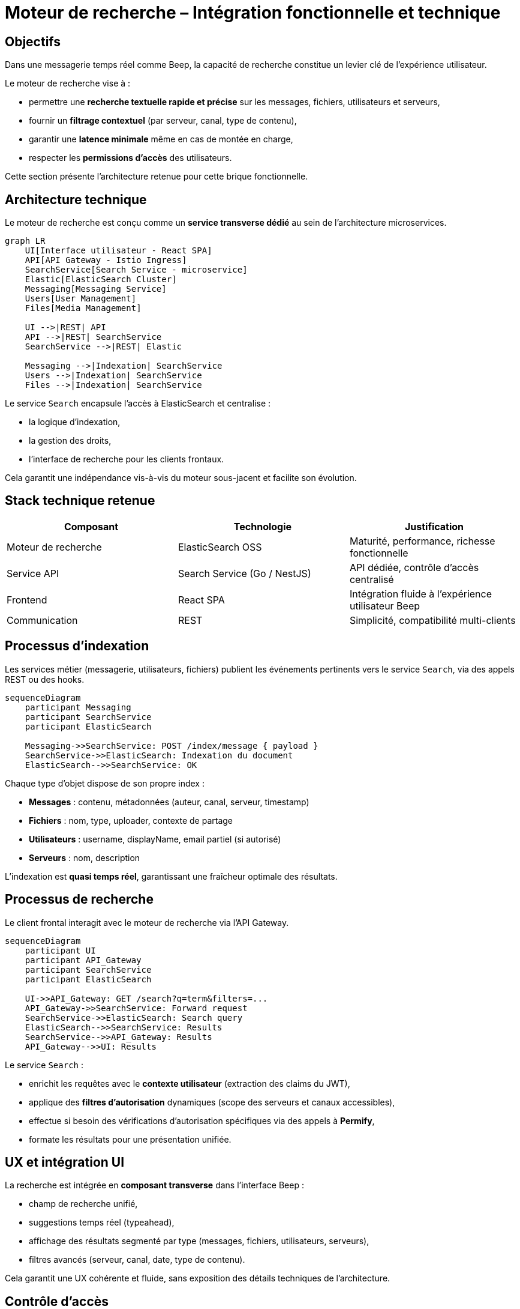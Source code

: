 = Moteur de recherche – Intégration fonctionnelle et technique

== Objectifs

Dans une messagerie temps réel comme Beep, la capacité de recherche constitue un levier clé de l’expérience utilisateur.

Le moteur de recherche vise à :

- permettre une **recherche textuelle rapide et précise** sur les messages, fichiers, utilisateurs et serveurs,
- fournir un **filtrage contextuel** (par serveur, canal, type de contenu),
- garantir une **latence minimale** même en cas de montée en charge,
- respecter les **permissions d’accès** des utilisateurs.

Cette section présente l’architecture retenue pour cette brique fonctionnelle.

== Architecture technique

Le moteur de recherche est conçu comme un **service transverse dédié** au sein de l’architecture microservices.

[mermaid]
----
graph LR
    UI[Interface utilisateur - React SPA]
    API[API Gateway - Istio Ingress]
    SearchService[Search Service - microservice]
    Elastic[ElasticSearch Cluster]
    Messaging[Messaging Service]
    Users[User Management]
    Files[Media Management]

    UI -->|REST| API
    API -->|REST| SearchService
    SearchService -->|REST| Elastic

    Messaging -->|Indexation| SearchService
    Users -->|Indexation| SearchService
    Files -->|Indexation| SearchService
----

Le service `Search` encapsule l’accès à ElasticSearch et centralise :

- la logique d’indexation,
- la gestion des droits,
- l’interface de recherche pour les clients frontaux.

Cela garantit une indépendance vis-à-vis du moteur sous-jacent et facilite son évolution.

== Stack technique retenue

[cols="1,1,1", options="header"]
|===
| Composant
| Technologie
| Justification

| Moteur de recherche
| ElasticSearch OSS
| Maturité, performance, richesse fonctionnelle

| Service API
| Search Service (Go / NestJS)
| API dédiée, contrôle d’accès centralisé

| Frontend
| React SPA
| Intégration fluide à l’expérience utilisateur Beep

| Communication
| REST
| Simplicité, compatibilité multi-clients

|===

== Processus d’indexation

Les services métier (messagerie, utilisateurs, fichiers) publient les événements pertinents vers le service `Search`, via des appels REST ou des hooks.

[mermaid]
----
sequenceDiagram
    participant Messaging
    participant SearchService
    participant ElasticSearch

    Messaging->>SearchService: POST /index/message { payload }
    SearchService->>ElasticSearch: Indexation du document
    ElasticSearch-->>SearchService: OK
----

Chaque type d’objet dispose de son propre index :

- **Messages** : contenu, métadonnées (auteur, canal, serveur, timestamp)
- **Fichiers** : nom, type, uploader, contexte de partage
- **Utilisateurs** : username, displayName, email partiel (si autorisé)
- **Serveurs** : nom, description

L’indexation est **quasi temps réel**, garantissant une fraîcheur optimale des résultats.

== Processus de recherche

Le client frontal interagit avec le moteur de recherche via l’API Gateway.

[mermaid]
----
sequenceDiagram
    participant UI
    participant API_Gateway
    participant SearchService
    participant ElasticSearch

    UI->>API_Gateway: GET /search?q=term&filters=...
    API_Gateway->>SearchService: Forward request
    SearchService->>ElasticSearch: Search query
    ElasticSearch-->>SearchService: Results
    SearchService-->>API_Gateway: Results
    API_Gateway-->>UI: Results
----

Le service `Search` :

- enrichit les requêtes avec le **contexte utilisateur** (extraction des claims du JWT),
- applique des **filtres d’autorisation** dynamiques (scope des serveurs et canaux accessibles),
- effectue si besoin des vérifications d’autorisation spécifiques via des appels à **Permify**,
- formate les résultats pour une présentation unifiée.

== UX et intégration UI

La recherche est intégrée en **composant transverse** dans l’interface Beep :

- champ de recherche unifié,
- suggestions temps réel (typeahead),
- affichage des résultats segmenté par type (messages, fichiers, utilisateurs, serveurs),
- filtres avancés (serveur, canal, date, type de contenu).

Cela garantit une UX cohérente et fluide, sans exposition des détails techniques de l’architecture.

== Contrôle d’accès

Le moteur de recherche respecte strictement les **permissions d’accès** :

- Seuls les contenus visibles par l’utilisateur connecté sont recherchables.
- Les droits sont validés par le service `Search`, en exploitant :
  - les **claims JWT**,
  - des requêtes vers **Permify** pour les vérifications complexes ou contextuelles (ex : permissions granulaires par canal).

Ainsi, un utilisateur ne pourra jamais accéder à des messages ou documents en dehors de son périmètre autorisé.

== Scalabilité et performances

ElasticSearch permet une montée en charge horizontale :

- sharding des index par type de contenu,
- possibilité de partitionnement par serveur (si besoin).

Le service `Search` peut être scalé indépendamment des autres services en fonction de la volumétrie et du trafic.

Les index sont optimisés pour des **temps de réponse faibles** (< 100 ms sur les requêtes courantes).

== Conclusion

L’intégration d’un moteur de recherche transverse dédié renforce considérablement l’expérience utilisateur de Beep :

- navigation fluide dans les contenus,
- recherche contextuelle précise,
- respect strict des permissions,
- montée en charge maîtrisée.

Le découplage en microservice garantit également une **évolutivité** et une **maintenabilité** optimales pour cette brique.
